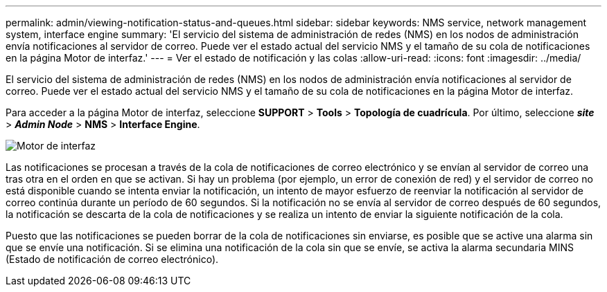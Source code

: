 ---
permalink: admin/viewing-notification-status-and-queues.html 
sidebar: sidebar 
keywords: NMS service, network management system, interface engine 
summary: 'El servicio del sistema de administración de redes (NMS) en los nodos de administración envía notificaciones al servidor de correo. Puede ver el estado actual del servicio NMS y el tamaño de su cola de notificaciones en la página Motor de interfaz.' 
---
= Ver el estado de notificación y las colas
:allow-uri-read: 
:icons: font
:imagesdir: ../media/


[role="lead"]
El servicio del sistema de administración de redes (NMS) en los nodos de administración envía notificaciones al servidor de correo. Puede ver el estado actual del servicio NMS y el tamaño de su cola de notificaciones en la página Motor de interfaz.

Para acceder a la página Motor de interfaz, seleccione *SUPPORT* > *Tools* > *Topología de cuadrícula*. Por último, seleccione *_site_* > *_Admin Node_* > *NMS* > *Interface Engine*.

image::../media/email_notification_status_and_queues.gif[Motor de interfaz]

Las notificaciones se procesan a través de la cola de notificaciones de correo electrónico y se envían al servidor de correo una tras otra en el orden en que se activan. Si hay un problema (por ejemplo, un error de conexión de red) y el servidor de correo no está disponible cuando se intenta enviar la notificación, un intento de mayor esfuerzo de reenviar la notificación al servidor de correo continúa durante un período de 60 segundos. Si la notificación no se envía al servidor de correo después de 60 segundos, la notificación se descarta de la cola de notificaciones y se realiza un intento de enviar la siguiente notificación de la cola.

Puesto que las notificaciones se pueden borrar de la cola de notificaciones sin enviarse, es posible que se active una alarma sin que se envíe una notificación. Si se elimina una notificación de la cola sin que se envíe, se activa la alarma secundaria MINS (Estado de notificación de correo electrónico).
